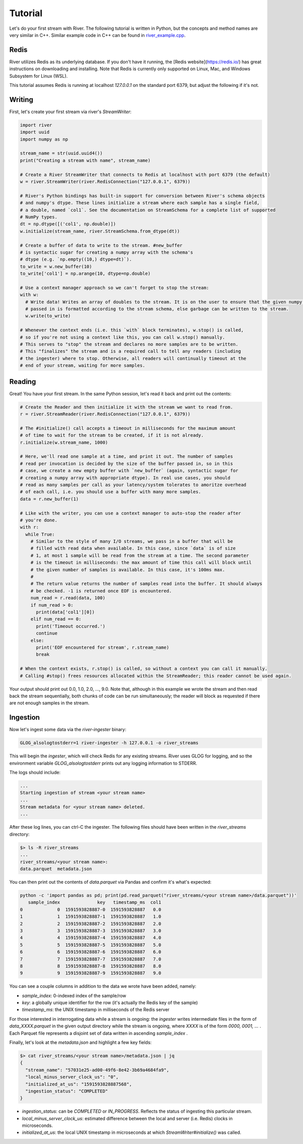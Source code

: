========
Tutorial
========

Let's do your first stream with River. The following tutorial is written in Python, but the concepts and method names are very similar in C++. Similar example code in C++ can be found in `river_example.cpp <https://github.com/pbotros/river/blob/master/cpp/src/tools/river_example.cpp>`_.

Redis
-----

River utilizes Redis as its underlying database. If you don't have it running, the [Redis website](https://redis.io/) has great instructions on downloading and installing. Note that Redis is currently only supported on Linux, Mac, and Windows Subsystem for Linux (WSL).

This tutorial assumes Redis is running at localhost `127.0.0.1` on the standard port 6379, but adjust the following if it's not.

Writing
-------

First, let's create your first stream via river's `StreamWriter`:


.. code-block:: python

  import river
  import uuid
  import numpy as np

  stream_name = str(uuid.uuid4())
  print("Creating a stream with name", stream_name)

  # Create a River StreamWriter that connects to Redis at localhost with port 6379 (the default)
  w = river.StreamWriter(river.RedisConnection("127.0.0.1", 6379))

  # River's Python bindings has built-in support for conversion between River's schema objects
  # and numpy's dtype. These lines initialize a stream where each sample has a single field,
  # a double, named `col1`. See the documentation on StreamSchema for a complete list of supported
  # NumPy types.
  dt = np.dtype([('col1', np.double)])
  w.initialize(stream_name, river.StreamSchema.from_dtype(dt))

  # Create a buffer of data to write to the stream. #new_buffer
  # is syntactic sugar for creating a numpy array with the schema's
  # dtype (e.g. `np.empty((10,) dtype=dt)`).
  to_write = w.new_buffer(10)
  to_write['col1'] = np.arange(10, dtype=np.double)

  # Use a context manager approach so we can't forget to stop the stream:
  with w:
    # Write data! Writes an array of doubles to the stream. It is on the user to ensure that the given numpy array
    # passed in is formatted according to the stream schema, else garbage can be written to the stream.
    w.write(to_write)

  # Whenever the context ends (i.e. this `with` block terminates), w.stop() is called,
  # so if you're not using a context like this, you can call w.stop() manually.
  # This serves to "stop" the stream and declares no more samples are to be written.
  # This "finalizes" the stream and is a required call to tell any readers (including
  # the ingester) where to stop. Otherwise, all readers will continually timeout at the
  # end of your stream, waiting for more samples.

Reading
-------

Great! You have your first stream. In the same Python session, let's read it back and print out the contents:

.. code-block:: python

  # Create the Reader and then initialize it with the stream we want to read from.
  r = river.StreamReader(river.RedisConnection("127.0.0.1", 6379))

  # The #initialize() call accepts a timeout in milliseconds for the maximum amount
  # of time to wait for the stream to be created, if it is not already.
  r.initialize(w.stream_name, 1000)

  # Here, we'll read one sample at a time, and print it out. The number of samples
  # read per invocation is decided by the size of the buffer passed in, so in this
  # case, we create a new empty buffer with `new_buffer` (again, syntactic sugar for
  # creating a numpy array with appropriate dtype). In real use cases, you should
  # read as many samples per call as your latency/system tolerates to amoritze overhead
  # of each call, i.e. you should use a buffer with many more samples.
  data = r.new_buffer(1)

  # Like with the writer, you can use a context manager to auto-stop the reader after
  # you're done.
  with r:
    while True:
      # Similar to the style of many I/O streams, we pass in a buffer that will be
      # filled with read data when available. In this case, since `data` is of size
      # 1, at most 1 sample will be read from the stream at a time. The second parameter
      # is the timeout in milliseconds: the max amount of time this call will block until
      # the given number of samples is available. In this case, it's 100ms max.
      #
      # The return value returns the number of samples read into the buffer. It should always
      # be checked. -1 is returned once EOF is encountered.
      num_read = r.read(data, 100)
      if num_read > 0:
        print(data['col1'][0])
      elif num_read == 0:
        print('Timeout occurred.')
        continue
      else:
        print('EOF encountered for stream', r.stream_name)
        break

  # When the context exists, r.stop() is called, so without a context you can call it manually.
  # Calling #stop() frees resources allocated within the StreamReader; this reader cannot be used again.


Your output should print out 0.0, 1.0, 2.0, ..., 9.0. Note that, although in this example we wrote the stream and then read back the stream sequentially, both chunks of code can be run simultaneously; the reader will block as requested if there are not enough samples in the stream.

Ingestion
---------

Now let's ingest some data via the `river-ingester` binary:

.. code-block:: bash

  GLOG_alsologtostderr=1 river-ingester -h 127.0.0.1 -o river_streams

This will begin the `ingester`, which will check Redis for any existing streams. River uses GLOG for logging, and so the environment variable `GLOG_alsologtostderr` prints out any logging information to STDERR.

The logs should include:

.. code-block:: bash

  ...
  Starting ingestion of stream <your stream name>
  ...
  Stream metadata for <your stream name> deleted.
  ...

After these log lines, you can ctrl-C the ingester. The following files should have been written in the `river_streams` directory:

.. code-block:: bash

  $> ls -R river_streams
  ...
  river_streams/<your stream name>:
  data.parquet  metadata.json

You can then print out the contents of `data.parquet` via Pandas and confirm it's what's expected:

.. code-block:: bash

  python -c 'import pandas as pd; print(pd.read_parquet("river_streams/<your stream name>/data.parquet"))'
     sample_index              key   timestamp_ms  col1
  0             0  1591593828887-0  1591593828887   0.0
  1             1  1591593828887-1  1591593828887   1.0
  2             2  1591593828887-2  1591593828887   2.0
  3             3  1591593828887-3  1591593828887   3.0
  4             4  1591593828887-4  1591593828887   4.0
  5             5  1591593828887-5  1591593828887   5.0
  6             6  1591593828887-6  1591593828887   6.0
  7             7  1591593828887-7  1591593828887   7.0
  8             8  1591593828887-8  1591593828887   8.0
  9             9  1591593828887-9  1591593828887   9.0

You can see a couple columns in addition to the data we wrote have been added, namely:

- `sample_index`: 0-indexed index of the sample/row
- `key`: a globally unique identifier for the row (it's actually the Redis key of the sample)
- `timestamp_ms`: the UNIX timestamp in milliseconds of the Redis server

For those interested in interrogating data while a stream is ongoing: the `ingester` writes intermediate files in the form of `data_XXXX.parquet` in the given output directory while the stream is ongoing, where `XXXX` is of the form `0000, 0001, ...` . Each Parquet file represents a disjoint set of data written in ascending `sample_index` .

Finally, let's look at the `metadata.json` and highlight a few key fields:

.. code-block:: bash

  $> cat river_streams/<your stream name>/metadata.json | jq
  {
    "stream_name": "57031e25-ad00-49f6-8e42-3b69a4684fa9",
    "local_minus_server_clock_us": "0",
    "initialized_at_us": "1591593828887568",
    "ingestion_status": "COMPLETED"
  }

- `ingestion_status`: can be `COMPLETED` or `IN_PROGRESS`. Reflects the status of ingesting this particular stream.
- `local_minus_server_clock_us`: estimated difference between the local and server (i.e. Redis) clocks in microseconds.
- `initialized_at_us`: the local UNIX timestamp in microseconds at which `StreamWriter#initialize()` was called.
